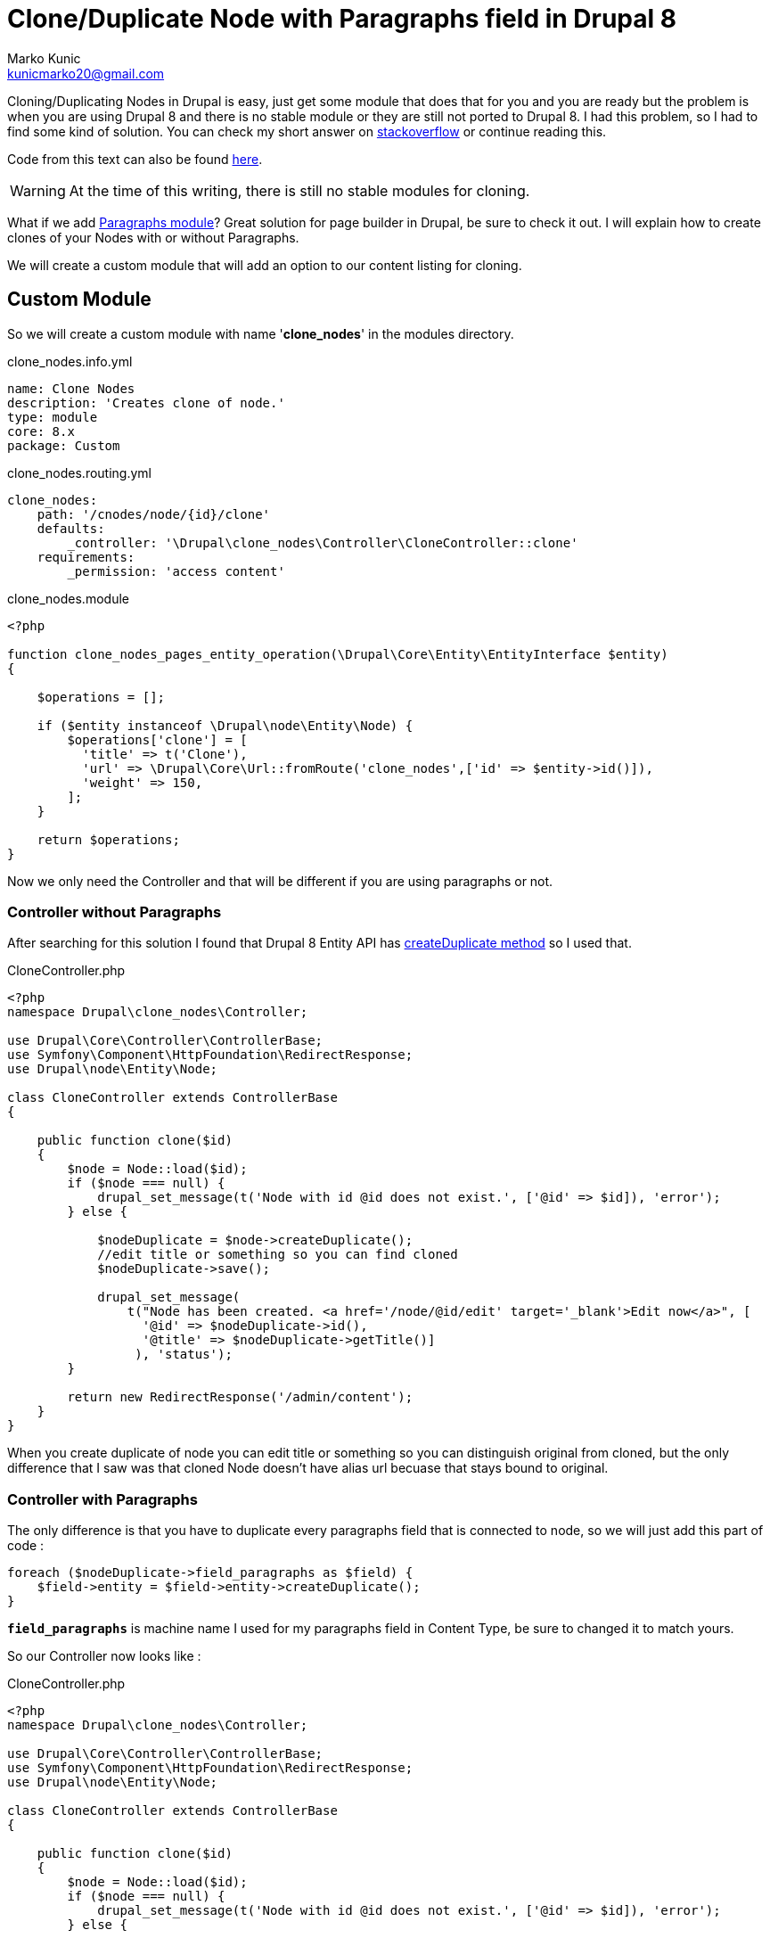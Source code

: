 = Clone/Duplicate Node with Paragraphs field in Drupal 8
Marko Kunic <kunicmarko20@gmail.com>
:published_at: 2017-05-04
:hp-tags: Drupal, Drupal8, Paragraphs, Duplicate Node, Node Clone

Cloning/Duplicating Nodes in Drupal is easy, just get some module that does that for you and you are ready but the problem is when you are using Drupal 8 and there is no stable module or they are still not ported to Drupal 8. I had this problem, so I had to find some kind of solution. You can check my short answer on https://drupal.stackexchange.com/a/230035[stackoverflow] or continue reading this.

Code from this text can also be found https://gist.github.com/kunicmarko20/d1fcb622bda26f9707f6ff96297f2090[here].

WARNING: At the time of this writing, there is still no stable modules for cloning.

What if we add https://www.drupal.org/project/paragraphs[Paragraphs module]? Great solution for page builder in Drupal, be sure to check it out. I will explain how to create clones of your Nodes with or without Paragraphs.

We will create a custom module that will add an option to our content listing for cloning.

== Custom Module
So we will create a custom module with name '*clone_nodes*' in the modules directory.
[[app-listing]]
[source,yml]
.clone_nodes.info.yml
----
name: Clone Nodes
description: 'Creates clone of node.'
type: module
core: 8.x
package: Custom
----
[[app-listing]]
[source,yml]
.clone_nodes.routing.yml
----
clone_nodes:
    path: '/cnodes/node/{id}/clone'
    defaults:
        _controller: '\Drupal\clone_nodes\Controller\CloneController::clone'
    requirements:
        _permission: 'access content'
----
[[app-listing]]
[source,php]
.clone_nodes.module
----
<?php

function clone_nodes_pages_entity_operation(\Drupal\Core\Entity\EntityInterface $entity)
{

    $operations = [];

    if ($entity instanceof \Drupal\node\Entity\Node) {
        $operations['clone'] = [
          'title' => t('Clone'),
          'url' => \Drupal\Core\Url::fromRoute('clone_nodes',['id' => $entity->id()]),
          'weight' => 150,
        ];
    }

    return $operations;
}
----

Now we only need the Controller and that will be different if you are using paragraphs or not.

=== Controller without Paragraphs

After searching for this solution I found that Drupal 8 Entity API has https://api.drupal.org/api/drupal/core%21lib%21Drupal%21Core%21Entity%21Entity.php/function/Entity%3A%3AcreateDuplicate/8.2.x[createDuplicate method] so I used that.

[[app-listing]]
[source,php]
.CloneController.php
----
<?php
namespace Drupal\clone_nodes\Controller;

use Drupal\Core\Controller\ControllerBase;
use Symfony\Component\HttpFoundation\RedirectResponse;
use Drupal\node\Entity\Node;

class CloneController extends ControllerBase
{

    public function clone($id)
    {
        $node = Node::load($id);
        if ($node === null) {
            drupal_set_message(t('Node with id @id does not exist.', ['@id' => $id]), 'error');
        } else {

            $nodeDuplicate = $node->createDuplicate();
            //edit title or something so you can find cloned
            $nodeDuplicate->save();

            drupal_set_message(
            	t("Node has been created. <a href='/node/@id/edit' target='_blank'>Edit now</a>", [
                  '@id' => $nodeDuplicate->id(),
                  '@title' => $nodeDuplicate->getTitle()]
            	 ), 'status');
        }

        return new RedirectResponse('/admin/content');
    }
}
----
When you create duplicate of node you can edit title or something so you can distinguish original from cloned, but the only difference that I saw was that cloned Node doesn't have alias url becuase that stays bound to original.

=== Controller with Paragraphs

The only difference is that you have to duplicate every paragraphs field that is connected to node, so we will just add this part of code :
[source,php]
foreach ($nodeDuplicate->field_paragraphs as $field) {
    $field->entity = $field->entity->createDuplicate();
}

`*field_paragraphs*` is machine name I used for my paragraphs field in Content Type, be sure to changed it to match yours.

So our Controller now looks like :
[[app-listing]]
[source,php]
.CloneController.php
----
<?php
namespace Drupal\clone_nodes\Controller;

use Drupal\Core\Controller\ControllerBase;
use Symfony\Component\HttpFoundation\RedirectResponse;
use Drupal\node\Entity\Node;

class CloneController extends ControllerBase
{

    public function clone($id)
    {
        $node = Node::load($id);
        if ($node === null) {
            drupal_set_message(t('Node with id @id does not exist.', ['@id' => $id]), 'error');
        } else {

            $nodeDuplicate = $node->createDuplicate();
            
            foreach ($nodeDuplicate->field_paragraphs as $field) {
                $field->entity = $field->entity->createDuplicate();
            }
            
            //edit title or something so you can find cloned
            $nodeDuplicate->save();

            drupal_set_message(
            	t("Node has been created. <a href='/node/@id/edit' target='_blank'>Edit now</a>", [
                  '@id' => $nodeDuplicate->id(),
                  '@title' => $nodeDuplicate->getTitle()]
            	 ), 'status');
        }

        return new RedirectResponse('/admin/content');
    }
}
----

I hope this helps someone with this problem and until some old clone module is ported to Drupal 8 I guess this will have to do it.